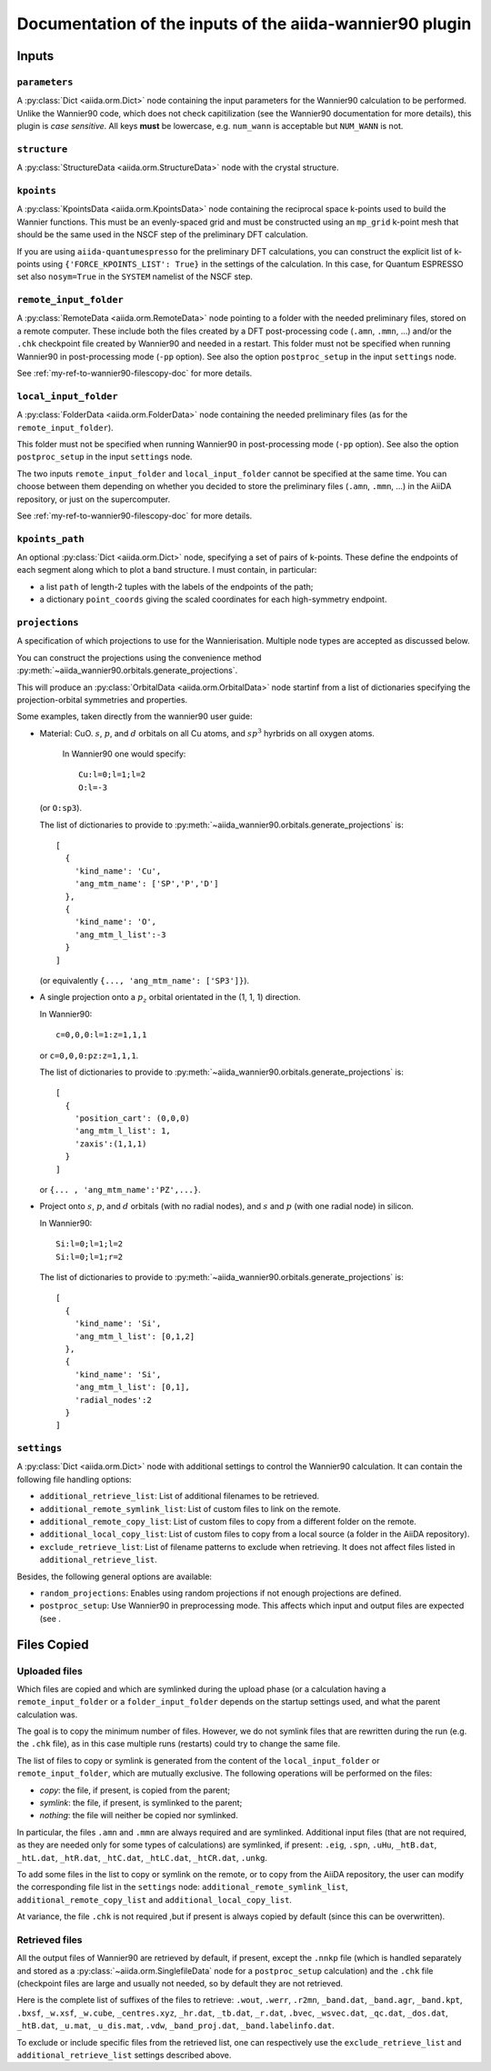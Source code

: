 Documentation of the inputs of the aiida-wannier90 plugin
=========================================================

Inputs
++++++

``parameters``
--------------
A :py:class:`Dict <aiida.orm.Dict>` node containing the input parameters
for the Wannier90 calculation to be performed.
Unlike the Wannier90 code, which does not check capitilization
(see the Wannier90 documentation for more details),
this plugin is *case sensitive*.
All keys **must** be lowercase, e.g. ``num_wann`` is acceptable
but ``NUM_WANN`` is not.

``structure``
-------------
A :py:class:`StructureData <aiida.orm.StructureData>` node with the
crystal structure.

``kpoints``
-----------
A :py:class:`KpointsData <aiida.orm.KpointsData>` node containing the
reciprocal space k-points used to build the Wannier functions.
This must be an evenly-spaced grid and must be constructed using an ``mp_grid``
k-point mesh that should be the same used in the NSCF step of the preliminary
DFT calculation.

If you are using ``aiida-quantumespresso`` for the preliminary DFT
calculations, you can construct the explicit list of k-points using
``{'FORCE_KPOINTS_LIST': True}`` in the settings of the calculation.
In this case, for Quantum ESPRESSO set also ``nosym=True`` in the ``SYSTEM``
namelist of the NSCF step.


``remote_input_folder``
-----------------------
A :py:class:`RemoteData <aiida.orm.RemoteData>`
node pointing to a folder with the needed preliminary files, stored on a
remote computer.
These include both the files created by a DFT post-processing code
(``.amn``, ``.mmn``, ...) and/or the ``.chk`` checkpoint file created by
Wannier90 and needed in a restart. This folder must not be specified
when running Wannier90 in post-processing mode (``-pp`` option).
See also the option ``postproc_setup`` in the input ``settings`` node.

See :ref:`my-ref-to-wannier90-filescopy-doc` for more details.

``local_input_folder``
----------------------
A :py:class:`FolderData <aiida.orm.FolderData>`
node containing the needed preliminary files (as for the
``remote_input_folder``).

This folder must not be specified
when running Wannier90 in post-processing mode (``-pp`` option).
See also the option ``postproc_setup`` in the input ``settings`` node.

The two inputs ``remote_input_folder`` and ``local_input_folder`` cannot
be specified at the same time.
You can choose between them depending on whether you decided to store
the preliminary files (``.amn``, ``.mmn``, ...) in the AiiDA repository,
or just on the supercomputer.

See :ref:`my-ref-to-wannier90-filescopy-doc` for more details.

``kpoints_path``
----------------
An optional :py:class:`Dict <aiida.orm.Dict>` node,
specifying a set of pairs of k-points. These define the endpoints
of each segment along which to plot a band structure.
I must contain, in particular:

- a list ``path`` of length-2 tuples with the labels of the endpoints of
  the path;
- a dictionary ``point_coords`` giving the scaled coordinates for
  each high-symmetry endpoint.


``projections``
---------------
A specification of which projections to use for the Wannierisation. Multiple
node types are accepted as discussed below.

You can construct the projections using the convenience method
:py:meth:`~aiida_wannier90.orbitals.generate_projections`.

This will produce an :py:class:`OrbitalData <aiida.orm.OrbitalData>` node
startinf from a list of dictionaries specifying the projection-orbital
symmetries and properties.

Some examples, taken directly from the wannier90 user guide:

* Material: CuO. :math:`s`, :math:`p`, and :math:`d` orbitals on all Cu
  atoms, and :math:`sp^3` hyrbrids on all oxygen atoms.

    In Wannier90 one would specify::

      Cu:l=0;l=1;l=2
      O:l=-3

  (or ``O:sp3``).

  The list of dictionaries to provide to
  :py:meth:`~aiida_wannier90.orbitals.generate_projections`
  is::

    [
      {
        'kind_name': 'Cu',
        'ang_mtm_name': ['SP','P','D']
      },
      {
        'kind_name': 'O',
        'ang_mtm_l_list':-3
      }
    ]

  (or equivalently ``{..., 'ang_mtm_name': ['SP3']}``).

* A single projection onto a :math:`p_z` orbital orientated in the (1, 1, 1)
  direction.

  In Wannier90::

    c=0,0,0:l=1:z=1,1,1

  or ``c=0,0,0:pz:z=1,1,1``.

  The list of dictionaries to provide to
  :py:meth:`~aiida_wannier90.orbitals.generate_projections`
  is::

    [
      {
        'position_cart': (0,0,0)
        'ang_mtm_l_list': 1,
        'zaxis':(1,1,1)
      }
    ]

  or ``{... , 'ang_mtm_name':'PZ',...}``.

* Project onto :math:`s`, :math:`p`, and :math:`d` orbitals
  (with no radial nodes), and :math:`s` and :math:`p` (with one radial node)
  in silicon.

  In Wannier90::

    Si:l=0;l=1;l=2
    Si:l=0;l=1;r=2

  The list of dictionaries to provide to
  :py:meth:`~aiida_wannier90.orbitals.generate_projections`
  is::

    [
      {
        'kind_name': 'Si',
        'ang_mtm_l_list': [0,1,2]
      },
      {
        'kind_name': 'Si',
        'ang_mtm_l_list': [0,1],
        'radial_nodes':2
      }
    ]

``settings``
------------
A :py:class:`Dict <aiida.orm.Dict>` node with additional settings to control
the Wannier90 calculation.
It can contain the following file handling options:

*  ``additional_retrieve_list``: List of additional filenames to be retrieved.

*  ``additional_remote_symlink_list``:  List of custom files to link on the
   remote.

*  ``additional_remote_copy_list``: List of custom files to copy from a
   different folder on the remote.

*  ``additional_local_copy_list``: List of custom files to copy from
   a local source (a folder in the AiiDA repository).

*  ``exclude_retrieve_list``:  List of filename patterns to exclude when
   retrieving. It does not affect files listed in ``additional_retrieve_list``.

Besides, the following general options are available:

*  ``random_projections``: Enables using random projections if not enough
   projections are defined.

*  ``postproc_setup``: Use Wannier90 in preprocessing mode.
   This affects which input and output files are expected (see .

.. _my-ref-to-wannier90-filescopy-doc:

Files Copied
++++++++++++

Uploaded files
--------------
Which files are copied and which are symlinked during the upload phase (or a
calculation having a ``remote_input_folder`` or a ``folder_input_folder``
depends on the startup settings used, and what the parent calculation was.

The goal is to copy the minimum number of files. However, we do not
symlink files that are rewritten during the run (e.g. the ``.chk`` file), as
in this case multiple runs (restarts) could try to change the same file.

The list of files to copy or symlink is generated from the content of the
``local_input_folder`` or ``remote_input_folder``,
which are mutually exclusive.
The following operations will be performed on the files:

* *copy*: the file, if present, is copied from the parent;
* *symlink*: the file, if present, is symlinked to the parent;
* *nothing*: the file will neither be copied nor symlinked.

In particular, the files ``.amn`` and ``.mmn`` are always required and
are symlinked.
Additional input files (that are not required, as they are needed only for
some types of calculations) are symlinked, if present:
``.eig``, ``.spn``, ``.uHu``, ``_htB.dat``, ``_htL.dat``, ``_htR.dat``,
``_htC.dat``, ``_htLC.dat``, ``_htCR.dat``, ``.unkg``.

To add some files in the list to copy or symlink on the remote, or
to copy from the AiiDA repository, the user can modify the corresponding file
list in the ``settings`` node: ``additional_remote_symlink_list``,
``additional_remote_copy_list`` and ``additional_local_copy_list``.

At variance, the file ``.chk`` is not required ,but if present is always
copied by default (since this can be overwritten).

Retrieved files
---------------

All the output files of Wannier90 are retrieved by default, if present,
except the ``.nnkp`` file (which is handled separately and stored as a
:py:class:`~aiida.orm.SinglefileData` node for a ``postproc_setup``
calculation) and the ``.chk`` file (checkpoint files are large and usually
not needed, so by default they are not retrieved.

Here is the complete list of suffixes of the files to retrieve:
``.wout``, ``.werr``, ``.r2mn``, ``_band.dat``, ``_band.agr``,
``_band.kpt``, ``.bxsf``, ``_w.xsf``, ``_w.cube``,
``_centres.xyz``, ``_hr.dat``, ``_tb.dat``, ``_r.dat``,
``.bvec``, ``_wsvec.dat``, ``_qc.dat``, ``_dos.dat``, ``_htB.dat``,
``_u.mat``, ``_u_dis.mat``, ``.vdw``, ``_band_proj.dat``,
``_band.labelinfo.dat``.

To exclude or include specific files from the retrieved list, one can
respectively use the ``exclude_retrieve_list`` and
``additional_retrieve_list`` settings described above.
